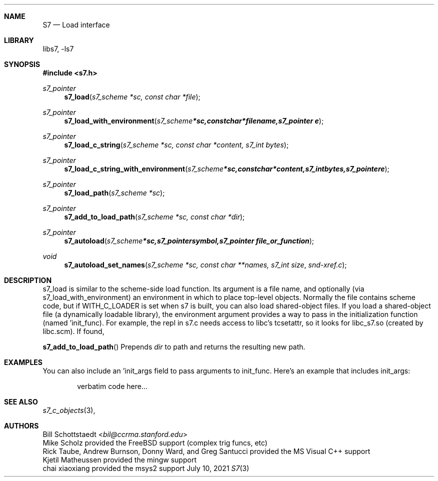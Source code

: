 .Dd July 10, 2021
.Dt S7 3
.Sh NAME
.Nm S7
.Nd Load interface
.Sh LIBRARY
libs7, -ls7
.Sh SYNOPSIS
.In s7.h
.Ft s7_pointer
.Fn s7_load "s7_scheme *sc, const char *file"
.Ft s7_pointer
.Fn s7_load_with_environment "s7_scheme *sc, const char *filename, s7_pointer e"
.Ft s7_pointer
.Fn s7_load_c_string "s7_scheme *sc, const char *content, s7_int bytes"
.Ft s7_pointer
.Fn s7_load_c_string_with_environment "s7_scheme *sc, const char *content, s7_int bytes, s7_pointer e"
.Ft s7_pointer
.Fn s7_load_path "s7_scheme *sc"
.Ft s7_pointer
.Fn s7_add_to_load_path "s7_scheme *sc, const char *dir"
.Ft s7_pointer
.Fn s7_autoload "s7_scheme *sc, s7_pointer symbol, s7_pointer file_or_function"
.Ft void
.Fn s7_autoload_set_names "s7_scheme *sc, const char **names, s7_int size" snd-xref.c
.Sh DESCRIPTION
s7_load is similar to the scheme-side load function. Its argument is a file name, and optionally (via s7_load_with_environment) an environment in which to place top-level objects. Normally the file contains scheme code, but if WITH_C_LOADER is set when s7 is built, you can also load shared-object files. If you load a shared-object file (a dynamically loadable library), the environment argument provides a way to pass in the initialization function (named 'init_func). For example, the repl in s7.c needs access to libc's tcsetattr, so it looks for libc_s7.so (created by libc.scm). If found,
.Pp
.Fn s7_add_to_load_path
Prepends
.Em dir
to path and returns the resulting new path.
.Sh EXAMPLES
You can also include an 'init_args field to pass arguments to init_func. Here's an example that includes init_args:
.Bd -literal -offset indent
verbatim code here...
.Ed
.Pp
.Sh SEE ALSO
.Xr s7_c_objects 3 ,
.Sh AUTHORS
.An Bill Schottstaedt Aq Mt bil@ccrma.stanford.edu
.An Mike Scholz
provided the FreeBSD support (complex trig funcs, etc)
.An Rick Taube, Andrew Burnson, Donny Ward, and Greg Santucci
provided the MS Visual C++ support
.An Kjetil Matheussen
provided the mingw support
.An chai xiaoxiang
provided the msys2 support
